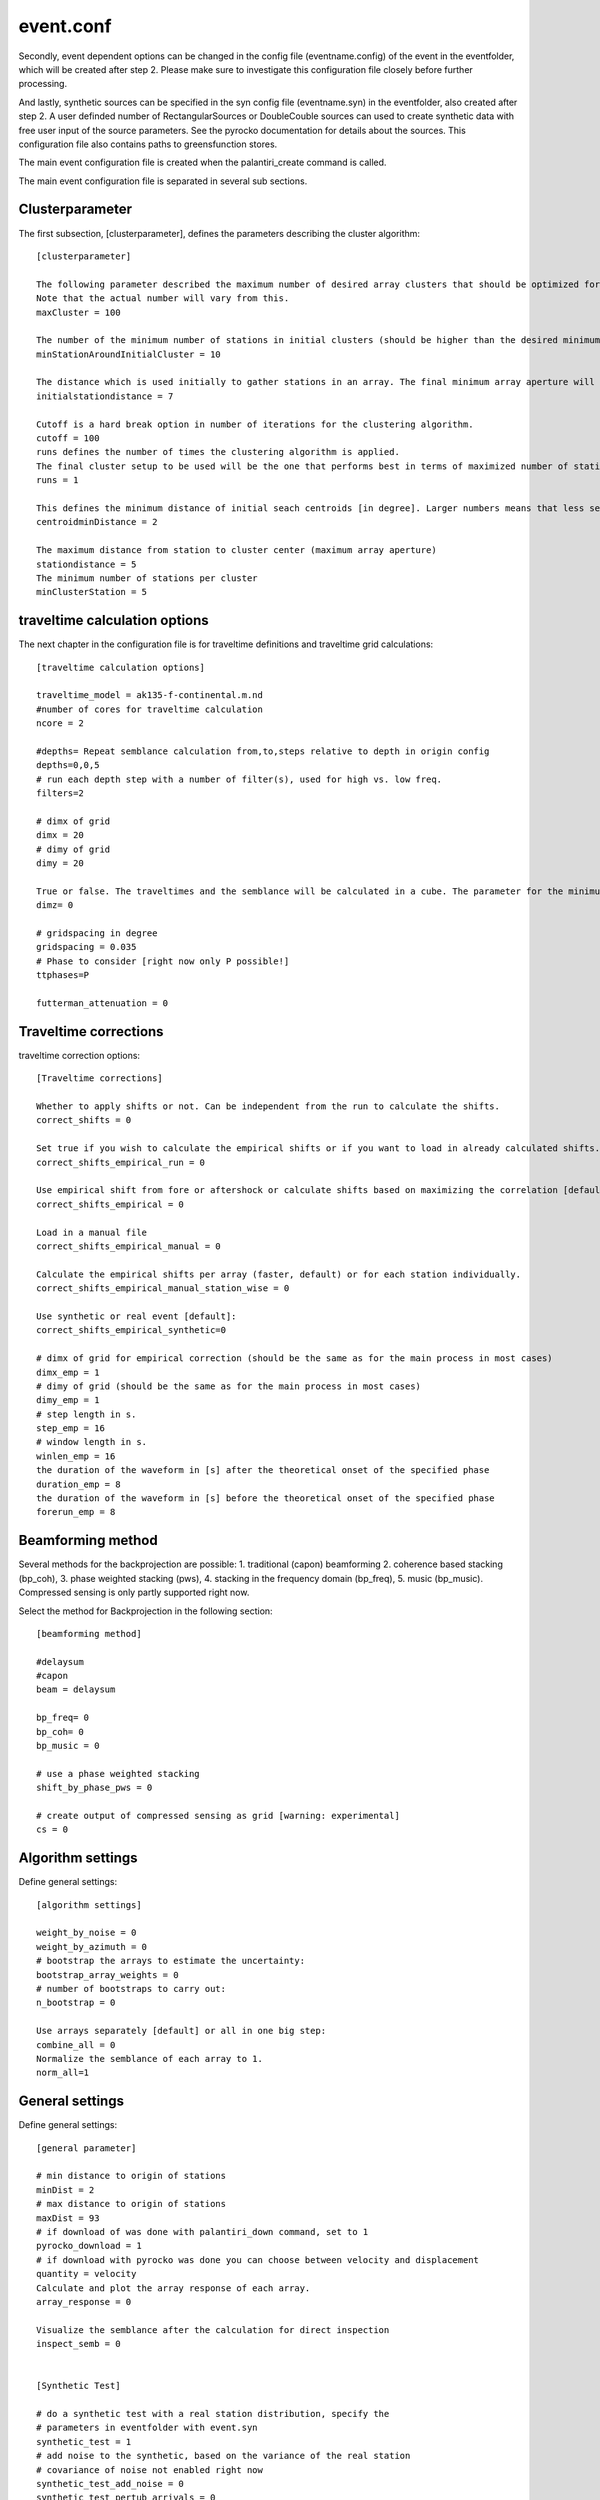 event.conf
===========

Secondly, event dependent options can be changed in the config file (eventname.config) of the event in the eventfolder, which will be created after step 2.
Please make sure to investigate this configuration file closely before further processing.

And lastly, synthetic sources can be specified in the syn config file (eventname.syn) in the eventfolder, also created after step 2. A user definded number of
RectangularSources or DoubleCouble sources can used to create synthetic data with free user input of the source parameters.
See the pyrocko documentation for details about the sources. This configuration file also contains paths to greensfunction stores.

The main event configuration file is created when the palantiri_create command is called.


The main event configuration file is separated in several sub sections.

Clusterparameter
^^^^^^^^^^^^^^^^
The first subsection, [clusterparameter],  defines the parameters describing the cluster algorithm::

  [clusterparameter]

  The following parameter described the maximum number of desired array clusters that should be optimized for.
  Note that the actual number will vary from this.
  maxCluster = 100

  The number of the minimum number of stations in initial clusters (should be higher than the desired minimum number of stations per array)
  minStationAroundInitialCluster = 10

  The distance which is used initially to gather stations in an array. The final minimum array aperture will not depend on this. It should be  approximately 2x times the desired minimum array aperture.
  initialstationdistance = 7

  Cutoff is a hard break option in number of iterations for the clustering algorithm.
  cutoff = 100
  runs defines the number of times the clustering algorithm is applied.
  The final cluster setup to be used will be the one that performs best in terms of maximized number of stations and clusters used from all runs.
  runs = 1

  This defines the minimum distance of initial seach centroids [in degree]. Larger numbers means that less search centroids are spawned. This results in more distance between arrays.
  centroidminDistance = 2

  The maximum distance from station to cluster center (maximum array aperture)
  stationdistance = 5
  The minimum number of stations per cluster
  minClusterStation = 5


traveltime calculation options
^^^^^^^^^^^^^^^^^^^^^^^^^^^^^^

The next chapter in the configuration file is for traveltime definitions and traveltime grid calculations::

  [traveltime calculation options]

  traveltime_model = ak135-f-continental.m.nd
  #number of cores for traveltime calculation
  ncore = 2

  #depths= Repeat semblance calculation from,to,steps relative to depth in origin config
  depths=0,0,5
  # run each depth step with a number of filter(s), used for high vs. low freq.
  filters=2

  # dimx of grid
  dimx = 20
  # dimy of grid
  dimy = 20

  True or false. The traveltimes and the semblance will be calculated in a cube. The parameter for the minimum and maximum depth and step size are given in the depths parameter.
  dimz= 0

  # gridspacing in degree
  gridspacing = 0.035
  # Phase to consider [right now only P possible!]
  ttphases=P

  futterman_attenuation = 0

Traveltime corrections
^^^^^^^^^^^^^^^^^^^^^^

traveltime correction options::

  [Traveltime corrections]

  Whether to apply shifts or not. Can be independent from the run to calculate the shifts.
  correct_shifts = 0

  Set true if you wish to calculate the empirical shifts or if you want to load in already calculated shifts.
  correct_shifts_empirical_run = 0

  Use empirical shift from fore or aftershock or calculate shifts based on maximizing the correlation [default].
  correct_shifts_empirical = 0

  Load in a manual file
  correct_shifts_empirical_manual = 0

  Calculate the empirical shifts per array (faster, default) or for each station individually.
  correct_shifts_empirical_manual_station_wise = 0

  Use synthetic or real event [default]:
  correct_shifts_empirical_synthetic=0

  # dimx of grid for empirical correction (should be the same as for the main process in most cases)
  dimx_emp = 1
  # dimy of grid (should be the same as for the main process in most cases)
  dimy_emp = 1
  # step length in s.
  step_emp = 16
  # window length in s.
  winlen_emp = 16
  the duration of the waveform in [s] after the theoretical onset of the specified phase
  duration_emp = 8
  the duration of the waveform in [s] before the theoretical onset of the specified phase
  forerun_emp = 8


Beamforming method
^^^^^^^^^^^^^^^^^^^^^^

Several methods for the backprojection are possible: 1. traditional (capon) beamforming
2. coherence based stacking (bp_coh), 3. phase weighted stacking (pws), 4. stacking in the frequency domain (bp_freq),
5. music (bp_music).
Compressed sensing is only partly supported right now.

Select the method for Backprojection in the following section::

  [beamforming method]

  #delaysum
  #capon
  beam = delaysum

  bp_freq= 0
  bp_coh= 0
  bp_music = 0

  # use a phase weighted stacking
  shift_by_phase_pws = 0

  # create output of compressed sensing as grid [warning: experimental]
  cs = 0

Algorithm settings
^^^^^^^^^^^^^^^^^^^^^
Define general settings::

  [algorithm settings]

  weight_by_noise = 0
  weight_by_azimuth = 0
  # bootstrap the arrays to estimate the uncertainty:
  bootstrap_array_weights = 0
  # number of bootstraps to carry out:
  n_bootstrap = 0

  Use arrays separately [default] or all in one big step:
  combine_all = 0
  Normalize the semblance of each array to 1.
  norm_all=1

General settings
^^^^^^^^^^^^^^^^^^^^^
Define general settings::

  [general parameter]

  # min distance to origin of stations
  minDist = 2
  # max distance to origin of stations
  maxDist = 93
  # if download of was done with palantiri_down command, set to 1
  pyrocko_download = 1
  # if download with pyrocko was done you can choose between velocity and displacement
  quantity = velocity
  Calculate and plot the array response of each array.
  array_response = 0

  Visualize the semblance after the calculation for direct inspection
  inspect_semb = 0


  [Synthetic Test]

  # do a synthetic test with a real station distribution, specify the
  # parameters in eventfolder with event.syn
  synthetic_test = 1
  # add noise to the synthetic, based on the variance of the real station
  # covariance of noise not enabled right now
  synthetic_test_add_noise = 0
  synthetic_test_pertub_arrivals = 0
  shift_max = 10
  # if colosseo synthetics should be used, set to 1
  colesseo_input = 0
  # give the colosseo scenario.yml file
  colosseo_scenario_yml = /media/asteinbe/data/asteinbe/mydl/scenario.yml


  [Filter and time window settings]

  # step length in s.
  step = 6
  # window length in s.
  winlen = 12
  # step length in s.
  step_f2 = 10
  # window length in s.
  winlen_f2 = 20
  # length of data before phase onset in s.
  forerun = 10
  # length of data after phase onset in s.
  duration = 40
  # resampling data to frequency in Hz or s, should match your gf store
  new_frequence = 0.5


  [Manual shifting]

  # shift the traces to theoretical onset
  shift_by_phase_onset = 0
  # shift by crosscorrelation
  shift_by_phase_cc = 0


  [Optimization]


  # Optimize for pyrocko sources with array responses as input with the semblance(all)
  optimize = 0
  optimize_all = 0

  [focal mechanism solution values from event file]
  #only = 1 possible
  fm = 1

  [xcorrskript parameter]

  xcorr=0
  # for manual qc set autoxcorrcorrectur to 1:
  autoxcorrcorrectur = 0
  # crosscorrelation threshold for excluding stations
  xcorrtreshold = 0.6

  #filter for referencestation for automatic picker
  #should match your filter
  refstationfreqmin=0.03
  refstationfreqmax=0.08
  refstationcorners=2
  refstationzph=false

  #STA/LTA parameter
  refsta=0.5
  reflta=4


  [filterparameter]

  filterswitch=1
  Calculate the filters based on the estimated corner frequency. The source parameters need to be defined in the event config file.
  dynamic_filter = 0

  ###############################################################
  #Parameter for first filter
  #bp butterworth

  # low cut corner frequency
  flo = 0.1

  # high cut corner frequency
  fhi = 0.24

  # number of filter sections
  ns = 4

  # TRUE -> zero phase filter
  zph = false


  ###############################################################
  #Example Parameter for a second filter
  #bp butterworth

  # low cut corner frequency
  flo2 = 0.03

  # high cut corner frequency
  fhi2 = 0.24

  # number of filter sections
  ns2 = 4

  # TRUE -> zero phase filter
  zph2 = false


  [array parameter]
  Here follow all the arrays. This will be updated by the cluster algorithm.

  networks=r1,r2
  r1=XK.B03SL..BHZ|XK.B04KH..BHZ|XK.B05MO..BHZ|XK.B06OR..BHZ|XK.B07DX..BHZ|XK.B08TS..BHZ|XK.B09NK..BHZ|XK.B10PP..BHZ|XK.B11ET..BHZ|XK.B12SS..BHZ|XK.B13NX..BHZ|XK.B14MH..BHZ|XK.B15MW..BHZ|XK.B17CI..BHZ
  r1refstation=
  r1phase=P
  r2=NM.OLIL..BHZ|PN.PPCWF..BHZ|TA.O44A..BHZ|TA.O45A..BHZ|TA.P43A..BHZ|TA.P44A..BHZ|TA.P45A..BHZ|TA.P46A..BHZ|TA.Q43A..BHZ|TA.Q44A..BHZ|TA.Q45A..BHZ|TA.Q46A..BHZ|TA.R45A..BHZ|XO.LA19..BHZ|XO.LA21..BHZ|XO.LB20..BHZ|XO.LB22..BHZ
  r2refstation=
  r2phase=P
